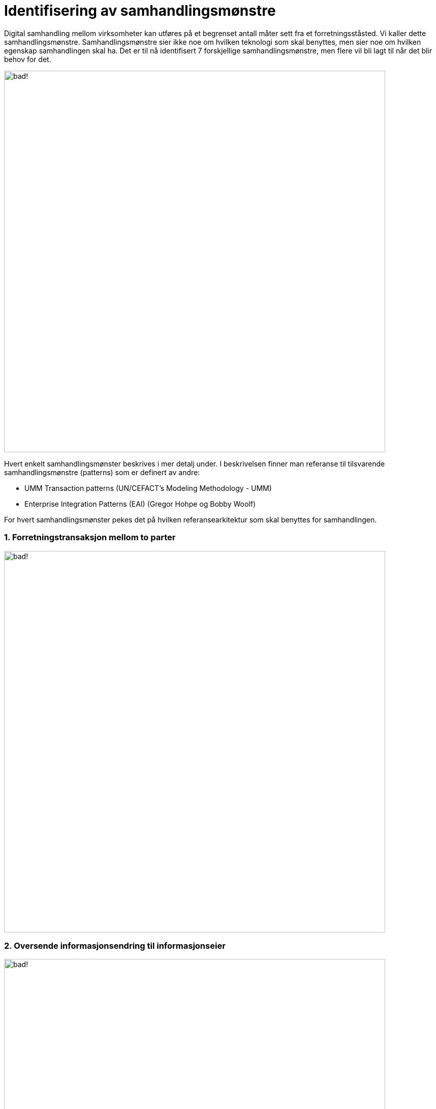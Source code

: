 = Identifisering av samhandlingsmønstre

Digital samhandling mellom virksomheter kan utføres på et begrenset antall måter sett fra et forretningsståsted. Vi kaller dette samhandlingsmønstre. Samhandlingsmønstre sier ikke noe om hvilken teknologi som skal benyttes, men sier noe om hvilken egenskap samhandlingen skal ha. Det er til nå identifisert 7 forskjellige samhandlingsmønstre, men flere vil bli lagt til når det blir behov for det.

image:./images/Mønstre samhandling.png[alt="bad!", width=750]

Hvert enkelt samhandlingsmønster beskrives i mer detalj under. I beskrivelsen finner man referanse til tilsvarende samhandlingsmønstre (patterns) som er definert av andre:

* UMM Transaction patterns (UN/CEFACT's Modeling Methodology - UMM)
* Enterprise Integration Patterns (EAI) (Gregor Hohpe og Bobby Woolf)

For hvert samhandlingsmønster pekes det på hvilken referansearkitektur som skal benyttes for samhandlingen.

1. Forretningstransaksjon mellom to parter
~~~~~~~~~~~~~~~~~~~~~~~~~~~~~~~~~~~~~~~~~~~

image:./images/Forretningstransaksjon mellom to parter.png[alt="bad!", width=750]

2. Oversende informasjonsendring til informasjonseier
~~~~~~~~~~~~~~~~~~~~~~~~~~~~~~~~~~~~~~~~~~~~~~~~~~~~~~

image:./images/Oversende informasjonsendring til informasjonseier.png[alt="bad!", width=750]

3. Oversende informasjon mellom to parter
~~~~~~~~~~~~~~~~~~~~~~~~~~~~~~~~~~~~~~~~~~
 
image:./images/Oversende informasjon mellom to parter.png[alt="bad!", width=750]

4. Forespørsel om informasjon – "umiddelbar" respons
~~~~~~~~~~~~~~~~~~~~~~~~~~~~~~~~~~~~~~~~~~~~~~~~~~~~~

image:./images/Forespørsel om informasjon.png[alt="bad!", width=750]

5. Notifikasjon til identifisert part
~~~~~~~~~~~~~~~~~~~~~~~~~~~~~~~~~~~~~~
 
image:./images/Notifikasjon til identifisert part.png[alt="bad!", width=750]

6. Notifikasjon til mange
~~~~~~~~~~~~~~~~~~~~~~~~~~
 
image:./images/Notifikasjon til mange.png[alt="bad!", width=750]

7. Forespørsel om informasjon – ikke "umiddelbar" respons
~~~~~~~~~~~~~~~~~~~~~~~~~~~~~~~~~~~~~~~~~~~~~~~~~~~~~~~~~~

image:./images/Forespørsel om informasjon uten umiddelbar respons.png[alt="bad!", width=750]

